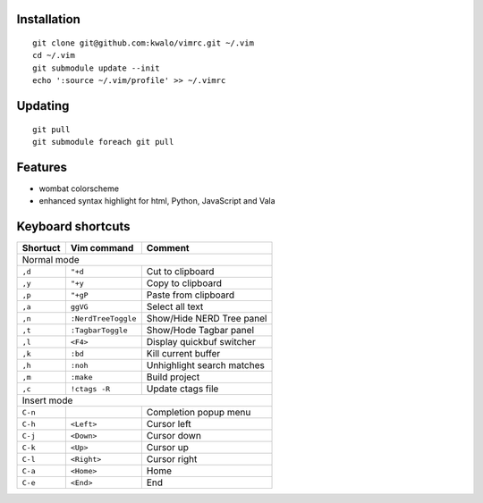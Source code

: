 Installation
````````````

::

    git clone git@github.com:kwalo/vimrc.git ~/.vim
    cd ~/.vim
    git submodule update --init
    echo ':source ~/.vim/profile' >> ~/.vimrc

Updating
````````

::

    git pull
    git submodule foreach git pull

Features
````````


* wombat colorscheme
* enhanced syntax highlight for html, Python, JavaScript and Vala

Keyboard shortcuts
``````````````````

======== ==================== =======
Shortuct Vim command          Comment
======== ==================== =======
Normal mode
-------------------------------------
``,d``   ``"+d``              Cut to clipboard
``,y``   ``"+y``              Copy to clipboard
``,p``   ``"+gP``             Paste from clipboard
``,a``   ``ggVG``             Select all text
``,n``   ``:NerdTreeToggle``  Show/Hide NERD Tree panel
``,t``   ``:TagbarToggle``     Show/Hode Tagbar panel
``,l``   ``<F4>``             Display quickbuf switcher
``,k``   ``:bd``              Kill current buffer
``,h``   ``:noh``             Unhighlight search matches
``,m``   ``:make``            Build project
``,c``   ``!ctags -R``        Update ctags file
Insert mode
-------------------------------------
``C-n``                       Completion popup menu
``C-h``  ``<Left>``           Cursor left
``C-j``  ``<Down>``           Cursor down
``C-k``  ``<Up>``             Cursor up
``C-l``  ``<Right>``          Cursor right
``C-a``  ``<Home>``           Home
``C-e``  ``<End>``            End
======== ==================== =======
